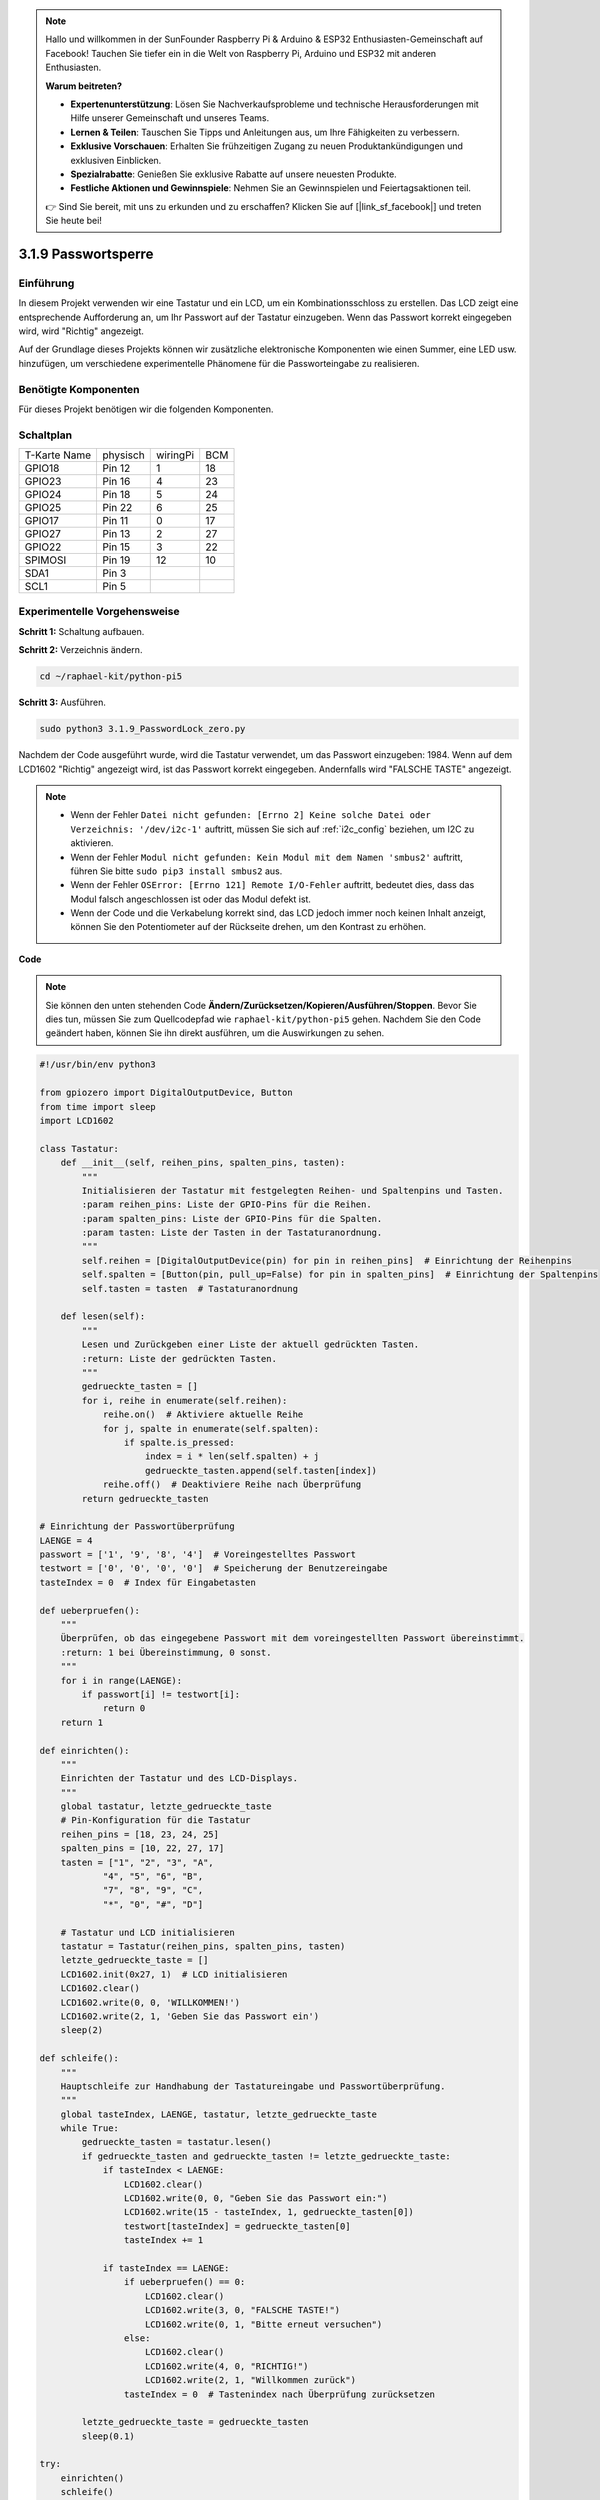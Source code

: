.. note::

    Hallo und willkommen in der SunFounder Raspberry Pi & Arduino & ESP32 Enthusiasten-Gemeinschaft auf Facebook! Tauchen Sie tiefer ein in die Welt von Raspberry Pi, Arduino und ESP32 mit anderen Enthusiasten.

    **Warum beitreten?**

    - **Expertenunterstützung**: Lösen Sie Nachverkaufsprobleme und technische Herausforderungen mit Hilfe unserer Gemeinschaft und unseres Teams.
    - **Lernen & Teilen**: Tauschen Sie Tipps und Anleitungen aus, um Ihre Fähigkeiten zu verbessern.
    - **Exklusive Vorschauen**: Erhalten Sie frühzeitigen Zugang zu neuen Produktankündigungen und exklusiven Einblicken.
    - **Spezialrabatte**: Genießen Sie exklusive Rabatte auf unsere neuesten Produkte.
    - **Festliche Aktionen und Gewinnspiele**: Nehmen Sie an Gewinnspielen und Feiertagsaktionen teil.

    👉 Sind Sie bereit, mit uns zu erkunden und zu erschaffen? Klicken Sie auf [|link_sf_facebook|] und treten Sie heute bei!

.. _py_pi5_password_lock:

3.1.9 Passwortsperre
================================

Einführung
-------------

In diesem Projekt verwenden wir eine Tastatur und ein LCD, um ein Kombinationsschloss zu erstellen. Das LCD zeigt eine entsprechende Aufforderung an, um Ihr Passwort auf der Tastatur einzugeben. Wenn das Passwort korrekt eingegeben wird, wird "Richtig" angezeigt.

Auf der Grundlage dieses Projekts können wir zusätzliche elektronische Komponenten wie einen Summer, eine LED usw. hinzufügen, um verschiedene experimentelle Phänomene für die Passworteingabe zu realisieren.

Benötigte Komponenten
------------------------------

Für dieses Projekt benötigen wir die folgenden Komponenten.

.. image:: ../python_pi5/img/4.1.14_password_lock_list.png
    :width: 800
    :align: center

Schaltplan
------------------

============ ======== ======== ===
T-Karte Name physisch wiringPi BCM
GPIO18       Pin 12   1        18
GPIO23       Pin 16   4        23
GPIO24       Pin 18   5        24
GPIO25       Pin 22   6        25
GPIO17       Pin 11   0        17
GPIO27       Pin 13   2        27
GPIO22       Pin 15   3        22
SPIMOSI      Pin 19   12       10
SDA1         Pin 3             
SCL1         Pin 5             
============ ======== ======== ===

.. image:: ../python_pi5/img/4.1.14_password_lock_schematic.png
   :align: center

Experimentelle Vorgehensweise
----------------------------------------------------

**Schritt 1:** Schaltung aufbauen.

.. image:: ../python_pi5/img/4.1.14_password_lock_circuit.png

**Schritt 2:** Verzeichnis ändern.

.. raw:: html

   <run></run>

.. code-block:: 

    cd ~/raphael-kit/python-pi5

**Schritt 3:** Ausführen.

.. raw:: html

   <run></run>

.. code-block:: 

    sudo python3 3.1.9_PasswordLock_zero.py

Nachdem der Code ausgeführt wurde, wird die Tastatur verwendet, um das Passwort einzugeben: 1984. Wenn auf dem LCD1602 "Richtig" angezeigt wird, ist das Passwort korrekt eingegeben. Andernfalls wird "FALSCHE TASTE" angezeigt.

.. note::

    * Wenn der Fehler ``Datei nicht gefunden: [Errno 2] Keine solche Datei oder Verzeichnis: '/dev/i2c-1'`` auftritt, müssen Sie sich auf :ref:`i2c_config` beziehen, um I2C zu aktivieren.
    * Wenn der Fehler ``Modul nicht gefunden: Kein Modul mit dem Namen 'smbus2'`` auftritt, führen Sie bitte ``sudo pip3 install smbus2`` aus.
    * Wenn der Fehler ``OSError: [Errno 121] Remote I/O-Fehler`` auftritt, bedeutet dies, dass das Modul falsch angeschlossen ist oder das Modul defekt ist.
    * Wenn der Code und die Verkabelung korrekt sind, das LCD jedoch immer noch keinen Inhalt anzeigt, können Sie den Potentiometer auf der Rückseite drehen, um den Kontrast zu erhöhen.


**Code**

.. note::
    Sie können den unten stehenden Code **Ändern/Zurücksetzen/Kopieren/Ausführen/Stoppen**. Bevor Sie dies tun, müssen Sie zum Quellcodepfad wie ``raphael-kit/python-pi5`` gehen. Nachdem Sie den Code geändert haben, können Sie ihn direkt ausführen, um die Auswirkungen zu sehen.

.. raw:: html

    <run></run>

.. code-block:: python

   #!/usr/bin/env python3

   from gpiozero import DigitalOutputDevice, Button
   from time import sleep
   import LCD1602

   class Tastatur:
       def __init__(self, reihen_pins, spalten_pins, tasten):
           """
           Initialisieren der Tastatur mit festgelegten Reihen- und Spaltenpins und Tasten.
           :param reihen_pins: Liste der GPIO-Pins für die Reihen.
           :param spalten_pins: Liste der GPIO-Pins für die Spalten.
           :param tasten: Liste der Tasten in der Tastaturanordnung.
           """
           self.reihen = [DigitalOutputDevice(pin) for pin in reihen_pins]  # Einrichtung der Reihenpins
           self.spalten = [Button(pin, pull_up=False) for pin in spalten_pins]  # Einrichtung der Spaltenpins
           self.tasten = tasten  # Tastaturanordnung

       def lesen(self):
           """
           Lesen und Zurückgeben einer Liste der aktuell gedrückten Tasten.
           :return: Liste der gedrückten Tasten.
           """
           gedrueckte_tasten = []
           for i, reihe in enumerate(self.reihen):
               reihe.on()  # Aktiviere aktuelle Reihe
               for j, spalte in enumerate(self.spalten):
                   if spalte.is_pressed:
                       index = i * len(self.spalten) + j
                       gedrueckte_tasten.append(self.tasten[index])
               reihe.off()  # Deaktiviere Reihe nach Überprüfung
           return gedrueckte_tasten

   # Einrichtung der Passwortüberprüfung
   LAENGE = 4
   passwort = ['1', '9', '8', '4']  # Voreingestelltes Passwort
   testwort = ['0', '0', '0', '0']  # Speicherung der Benutzereingabe
   tasteIndex = 0  # Index für Eingabetasten

   def ueberpruefen():
       """
       Überprüfen, ob das eingegebene Passwort mit dem voreingestellten Passwort übereinstimmt.
       :return: 1 bei Übereinstimmung, 0 sonst.
       """
       for i in range(LAENGE):
           if passwort[i] != testwort[i]:
               return 0
       return 1

   def einrichten():
       """
       Einrichten der Tastatur und des LCD-Displays.
       """
       global tastatur, letzte_gedrueckte_taste
       # Pin-Konfiguration für die Tastatur
       reihen_pins = [18, 23, 24, 25]
       spalten_pins = [10, 22, 27, 17]
       tasten = ["1", "2", "3", "A",
               "4", "5", "6", "B",
               "7", "8", "9", "C",
               "*", "0", "#", "D"]

       # Tastatur und LCD initialisieren
       tastatur = Tastatur(reihen_pins, spalten_pins, tasten)
       letzte_gedrueckte_taste = []
       LCD1602.init(0x27, 1)  # LCD initialisieren
       LCD1602.clear()
       LCD1602.write(0, 0, 'WILLKOMMEN!')
       LCD1602.write(2, 1, 'Geben Sie das Passwort ein')
       sleep(2)

   def schleife():
       """
       Hauptschleife zur Handhabung der Tastatureingabe und Passwortüberprüfung.
       """
       global tasteIndex, LAENGE, tastatur, letzte_gedrueckte_taste
       while True:
           gedrueckte_tasten = tastatur.lesen()
           if gedrueckte_tasten and gedrueckte_tasten != letzte_gedrueckte_taste:
               if tasteIndex < LAENGE:
                   LCD1602.clear()
                   LCD1602.write(0, 0, "Geben Sie das Passwort ein:")
                   LCD1602.write(15 - tasteIndex, 1, gedrueckte_tasten[0])
                   testwort[tasteIndex] = gedrueckte_tasten[0]
                   tasteIndex += 1

               if tasteIndex == LAENGE:
                   if ueberpruefen() == 0:
                       LCD1602.clear()
                       LCD1602.write(3, 0, "FALSCHE TASTE!")
                       LCD1602.write(0, 1, "Bitte erneut versuchen")
                   else:
                       LCD1602.clear()
                       LCD1602.write(4, 0, "RICHTIG!")
                       LCD1602.write(2, 1, "Willkommen zurück")
                   tasteIndex = 0  # Tastenindex nach Überprüfung zurücksetzen

           letzte_gedrueckte_taste = gedrueckte_tasten
           sleep(0.1)

   try:
       einrichten()
       schleife()
   except KeyboardInterrupt:
       LCD1602.clear()  # LCD-Anzeige bei Unterbrechung löschen


**Code-Erklärung**

#. Das Skript importiert Klassen zur Verwaltung digitaler Ausgabegeräte und Tasten aus der Bibliothek gpiozero. Es importiert auch die sleep-Funktion aus dem time-Modul, um Verzögerungen in der Ausführung des Skripts zu ermöglichen. Darüber hinaus wird die Bibliothek LCD1602 importiert, um das LCD1602-Display zu steuern.

   .. code-block:: python

       #!/usr/bin/env python3
       from gpiozero import DigitalOutputDevice, Button
       from time import sleep
       import LCD1602

#. Definiert eine benutzerdefinierte Klasse zur Verwaltung der Tastatur. Sie initialisiert die Tastatur mit den angegebenen Reihen- und Spaltenpins und bietet eine Methode ``lesen``, um gedrückte Tasten zu erkennen.

   .. code-block:: python

       class Tastatur:
           def __init__(self, reihen_pins, spalten_pins, tasten):
               """
               Initialisieren der Tastatur mit festgelegten Reihen- und Spaltenpins und Tasten.
               :param reihen_pins: Liste der GPIO-Pins für die Reihen.
               :param spalten_pins: Liste der GPIO-Pins für die Spalten.
               :param tasten: Liste der Tasten in der Tastaturanordnung.
               """
               self.reihen = [DigitalOutputDevice(pin) for pin in reihen_pins]  # Einrichtung der Reihenpins
               self.spalten = [Button(pin, pull_up=False) for pin in spalten_pins]  # Einrichtung der Spaltenpins
               self.tasten = tasten  # Tastaturanordnung

           def lesen(self):
               """
               Lesen und Zurückgeben einer Liste der aktuell gedrückten Tasten.
               :return: Liste der gedrückten Tasten.
               """
               gedrueckte_tasten = []
               for i, reihe in enumerate(self.reihen):
                   reihe.on()  # Aktiviere aktuelle Reihe
                   for j, spalte in enumerate(self.spalten):
                       if spalte.is_pressed:
                           index = i * len(self.spalten) + j
                           gedrueckte_tasten.append(self.tasten[index])
                   reihe.off()  # Deaktiviere Reihe nach Überprüfung
               return gedrueckte_tasten

#. Richten Sie das Passwortüberprüfungssystem ein. ``LAENGE`` definiert die Länge des Passworts. ``passwort`` ist das voreingestellte richtige Passwort, während ``testwort`` verwendet wird, um die Eingabe des Benutzers zu speichern. ``tasteIndex`` verfolgt die aktuelle Position in der Benutzereingabe.

   .. code-block:: python

       # Einrichtung der Passwortüberprüfung
       LAENGE = 4
       passwort = ['1', '9', '8', '4']  # Voreingestelltes Passwort
       testwort = ['0', '0', '0', '0']  # Speicherung der Benutzereingabe
       tasteIndex = 0  # Index für Eingabetasten

#. Funktion zum Vergleichen des eingegebenen Passworts (``testwort``) mit dem voreingestellten Passwort (``passwort``) und zur Rückgabe des Ergebnisses.

   .. code-block:: python

       def ueberpruefen():
           """
           Überprüfen, ob das eingegebene Passwort mit dem voreingestellten Passwort übereinstimmt.
           :return: 1 bei Übereinstimmung, 0 sonst.
           """
           for i in range(LAENGE):
               if passwort[i] != testwort[i]:
                   return 0
           return 1

#. Initialisiert die Tastatur und das LCD-Display. Zeigt eine Begrüßungsnachricht und Anweisungen zum Eingeben des Passworts an.

   .. code-block:: python

       def einrichten():
           """
           Einrichten der Tastatur und des LCD-Displays.
           """
           global tastatur, letzte_gedrueckte_taste
           # Pin-Konfiguration für die Tastatur
           reihen_pins = [18, 23, 24, 25]
           spalten_pins = [10, 22, 27, 17]
           tasten = ["1", "2", "3", "A",
                   "4", "5", "6", "B",
                   "7", "8", "9", "C",
                   "*", "0", "#", "D"]

           # Tastatur und LCD initialisieren
           tastatur = Tastatur(reihen_pins, spalten_pins, tasten)
           letzte_gedrueckte_taste = []
           LCD1602.init(0x27, 1)  # LCD initialisieren
           LCD1602.clear()
           LCD1602.write(0, 0, 'WILLKOMMEN!')
           LCD1602.write(2, 1, 'Geben Sie das Passwort ein')
           sleep(2)

#. Die Hauptschleife zur Handhabung der Tastatureingabe und der Passwortüberprüfung. Sie aktualisiert das LCD-Display basierend auf dem eingegebenen Passwort und gibt Rückmeldung, ob das Passwort korrekt oder inkorrekt ist.

   .. code-block:: python

       def schleife():
           """
           Hauptschleife zur Handhabung der Tastatureingabe und Passwortüberprüfung.
           """
           global tasteIndex, LAENGE, tastatur, letzte_gedrueckte_taste
           while True:
               gedrueckte_tasten = tastatur.lesen()
               if gedrueckte_tasten and gedrueckte_tasten != letzte_gedrueckte_taste:
                   if tasteIndex < LAENGE:
                       LCD1602.clear()
                       LCD1602.write(0, 0, "Geben Sie das Passwort ein:")
                       LCD1602.write(15 - tasteIndex, 1, gedrueckte_tasten[0])
                       testwort[tasteIndex] = gedrueckte_tasten[0]
                       tasteIndex += 1

                   if tasteIndex == LAENGE:
                       if ueberpruefen() == 0:
                           LCD1602.clear()
                           LCD1602.write(3, 0, "FALSCHE TASTE!")
                           LCD1602.write(0, 1, "Bitte erneut versuchen")
                       else:
                           LCD1602.clear()
                           LCD1602.write(4, 0, "RICHTIG!")
                           LCD1602.write(2, 1, "Willkommen zurück")
                       tasteIndex = 0  # Tastenindex nach Überprüfung zurücksetzen

               letzte_gedrueckte_taste = gedrueckte_tasten
               sleep(0.1)

#. Führt die Einrichtung aus und tritt in die Hauptschleife ein. Ermöglicht ein sauberes Beenden des Programms mit einer Tastaturunterbrechung (Strg+C) und löscht das LCD-Display.

   .. code-block:: python

       try:
           einrichten()
           schleife()
       except KeyboardInterrupt:
           LCD1602.clear()  # LCD-Anzeige bei Unterbrechung löschen
